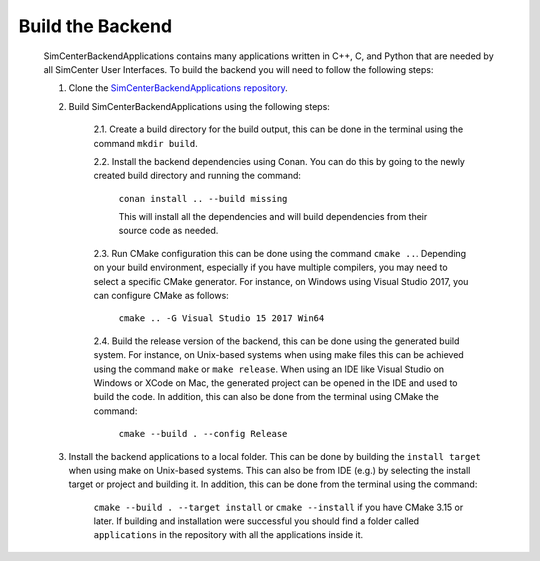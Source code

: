 *****************
Build the Backend
*****************

    SimCenterBackendApplications contains many applications written in C++, C, and Python that are needed by all SimCenter User Interfaces. To build the backend you will need to follow the following steps:

    1. Clone the `SimCenterBackendApplications repository <https://github.com/NHERI-SimCenter/SimCenterBackendApplications>`_. 
    2. Build SimCenterBackendApplications using the following steps:

        2.1. Create a build directory for the build output, this can be done in the terminal using the command ``mkdir build``.

        2.2. Install the backend dependencies using Conan. You can do this by going to the newly created build directory and running the command:

            ``conan install .. --build missing``

            This will install all the dependencies and will build dependencies from their source code as needed.
        
        2.3. Run CMake configuration this can be done using the command ``cmake ..``. Depending on your build environment, especially if you have multiple compilers, you may need to select a specific CMake generator. For instance, on Windows using Visual Studio 2017, you can configure CMake as follows:

            ``cmake .. -G Visual Studio 15 2017 Win64``

        2.4. Build the release version of the backend, this can be done using the generated build system. For instance, on Unix-based systems when using make files this can be achieved using the command ``make`` or ``make release``. When using an IDE like Visual Studio on Windows or XCode on Mac, the generated project can be opened in the IDE and used to build the code. In addition, this can also be done from the terminal using CMake the command:

            ``cmake --build . --config Release``

    3. Install the backend applications to a local folder. This can be done by building the ``install target`` when using make on Unix-based systems. This can also be from IDE (e.g.) by selecting the install target or project and building it. In addition, this can be done from the terminal using the command:
        
        ``cmake --build . --target install`` or ``cmake --install`` if you have CMake 3.15 or later. If building and installation were successful you should find a folder called ``applications`` in the repository with all the applications inside it.
